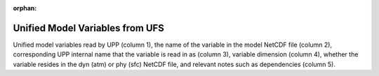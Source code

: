 :orphan:

********************************
Unified Model Variables from UFS
********************************

Unified model variables read by UPP (column 1), the name of the variable in the model NetCDF file (column 2),
corresponding UPP internal name that the variable is read in as (column 3), variable dimension (column 4),
whether the variable resides in the dyn (atm) or phy (sfc) NetCDF file, and relevant notes such as
dependencies (column 5).

.. csv-table::
   :file: UFS_unified_variables_table.csv
   :widths: 25, 15, 15, 10, 15, 20
   :header-rows: 1

